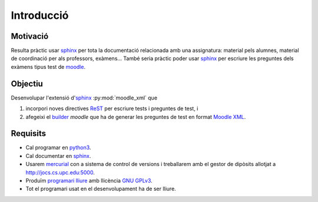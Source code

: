 Introducció
===========


Motivació
---------

Resulta pràctic usar sphinx_ per tota la documentació relacionada amb
una assignatura: material pels alumnes, material de coordinació per
als professors, exàmens... També seria pràctic poder usar sphinx_ per
escriure les preguntes dels exàmens tipus test de moodle_.

.. _sphinx: http://www.sphinx-doc.org/
.. _moodle: https://moodle.org/


Objectiu
--------

Desenvolupar l'extensió d'sphinx_ :py:mod:`moodle_xml` que

#. incorpori noves directives ReST_ per escriure tests i preguntes de test, i

#. afegeixi el builder_ `moodle` que ha de generar les preguntes de
   test en format `Moodle XML`_.

.. _ReST: http://docutils.sourceforge.net/rst.html
.. _builder: http://www.sphinx-doc.org/en/stable/builders.html
.. _Moodle XML: https://docs.moodle.org/en/Moodle_XML_format


Requisits
---------

- Cal programar en python3_.

- Cal documentar en sphinx_.

- Usarem mercurial_ con a sistema de control de versions i treballarem
  amb el gestor de dipòsits allotjat a http://jocs.cs.upc.edu:5000.
  
- Produïm `programari lliure`_ amb llicència `GNU GPLv3`_.

- Tot el programari usat en el desenvolupament ha de ser lliure.
  
.. _python3: https://docs.python.org/3/
.. _sphinx: http://www.sphinx-doc.org/
.. _programari lliure: http://www.gnu.org/philosophy/free-sw.ca.html
.. _GNU GPLv3: http://www.gnu.org/licenses/quick-guide-gplv3.ca.html
.. _mercurial: https://www.mercurial-scm.org/
